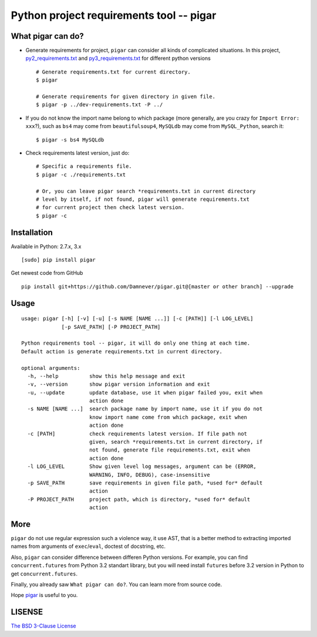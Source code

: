 Python project requirements tool -- pigar
=================================

.. image:: https://img.shields.io/travis/Damnever/pigar.svg?style=flat-square
   :target: https://travis-ci.org/Damnever/pigar

.. image:: https://img.shields.io/pypi/v/pigar.svg?style=flat-square
   :target: https://pypi.python.org/pypi/pigar


What pigar can do?
------------------

- Generate requirements for project, ``pigar`` can consider all kinds of complicated situations. In this project, `py2_requirements.txt <https://github.com/Damnever/pigar/blob/master/py2_requirements.txt>`_ and `py3_requirements.txt <https://github.com/Damnever/pigar/blob/master/py3_requirements.txt>`_ for different python versions ::

    # Generate requirements.txt for current directory.
    $ pigar

    # Generate requirements for given directory in given file.
    $ pigar -p ../dev-requirements.txt -P ../

- If you do not know the import name belong to which package (more generally, are you crazy for ``Import Error: xxx``?), such as ``bs4`` may come from ``beautifulsoup4``, ``MySQLdb`` may come from ``MySQL_Python``, search it: ::

    $ pigar -s bs4 MySQLdb

- Check requirements latest version, just do: ::

    # Specific a requirements file.
    $ pigar -c ./requirements.txt

    # Or, you can leave pigar search *requirements.txt in current directory
    # level by itself, if not found, pigar will generate requirements.txt
    # for current project then check latest version.
    $ pigar -c

Installation
------------

Available in Python: 2.7.x, 3.x ::

    [sudo] pip install pigar

Get newest code from GitHub ::

	pip install git+https://github.com/Damnever/pigar.git@[master or other branch] --upgrade

Usage
-----

::

    usage: pigar [-h] [-v] [-u] [-s NAME [NAME ...]] [-c [PATH]] [-l LOG_LEVEL]
                 [-p SAVE_PATH] [-P PROJECT_PATH]

    Python requirements tool -- pigar, it will do only one thing at each time.
    Default action is generate requirements.txt in current directory.

    optional arguments:
      -h, --help          show this help message and exit
      -v, --version       show pigar version information and exit
      -u, --update        update database, use it when pigar failed you, exit when
                          action done
      -s NAME [NAME ...]  search package name by import name, use it if you do not
                          know import name come from which package, exit when
                          action done
      -c [PATH]           check requirements latest version. If file path not
                          given, search *requirements.txt in current directory, if
                          not found, generate file requirements.txt, exit when
                          action done
      -l LOG_LEVEL        Show given level log messages, argument can be (ERROR,
                          WARNING, INFO, DEBUG), case-insensitive
      -p SAVE_PATH        save requirements in given file path, *used for* default
                          action
      -P PROJECT_PATH     project path, which is directory, *used for* default
                          action


More
----

``pigar`` do not use regular expression such a violence way, it use AST, that is a better method to extracting imported names from arguments of ``exec``/``eval``, doctest of docstring, etc.

Also, ``pigar`` can consider difference between differen Python versions. For example, you can find ``concurrent.futures`` from Python 3.2 standart library, but you will need install ``futures`` before 3.2 version in Python to get ``concurrent.futures``.

Finally, you already saw ``What pigar can do?``. You can learn more from source code.

Hope `pigar <https://github.com/Damnever/pigar>`_ is useful to you.

LISENSE
-------

`The BSD 3-Clause License <https://github.com/Damnever/pigar/blob/master/LICENSE>`_
